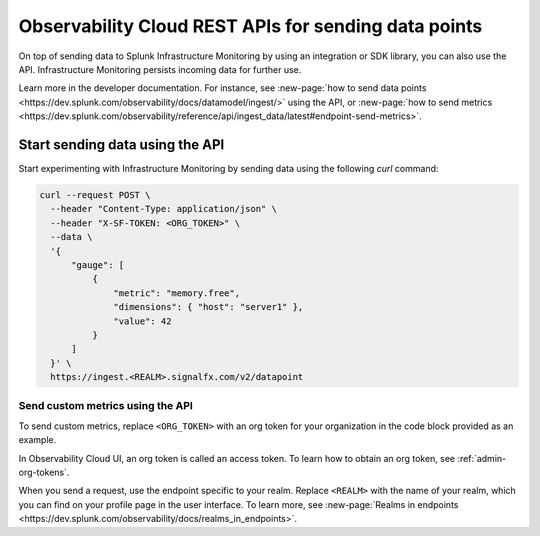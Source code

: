.. _rest-api-ingest:

**************************************************************
Observability Cloud REST APIs for sending data points
**************************************************************

.. meta::
  :description: Use a REST API to send data points to Splunk Infrastructure Monitoring.

On top of sending data to Splunk Infrastructure Monitoring by using an integration or SDK library, you can also use the API. Infrastructure Monitoring persists incoming data for further use.

Learn more in the developer documentation. For instance, see :new-page:`how to send data points <https://dev.splunk.com/observability/docs/datamodel/ingest/>` using the API, or :new-page:`how to send metrics <https://dev.splunk.com/observability/reference/api/ingest_data/latest#endpoint-send-metrics>`. 

Start sending data using the API
=====================================

Start experimenting with Infrastructure Monitoring by sending data using the following `curl` command:

.. code-block:: bash

  curl --request POST \
    --header "Content-Type: application/json" \
    --header "X-SF-TOKEN: <ORG_TOKEN>" \
    --data \
    '{
        "gauge": [
            {
                "metric": "memory.free",
                "dimensions": { "host": "server1" },
                "value": 42
            }
        ]
    }' \
    https://ingest.<REALM>.signalfx.com/v2/datapoint

Send custom metrics using the API
------------------------------------------------------

To send custom metrics, replace ``<ORG_TOKEN>`` with an org token for your organization in the code block provided as an example. 

In Observability Cloud UI, an org token is called an access token. To learn how to obtain an org token, see :ref:`admin-org-tokens`. 

When you send a request, use the endpoint specific to your realm. Replace ``<REALM>`` with the name of your realm, which you can find on your profile page in the user interface. To learn more, see :new-page:`Realms in endpoints <https://dev.splunk.com/observability/docs/realms_in_endpoints>`.
